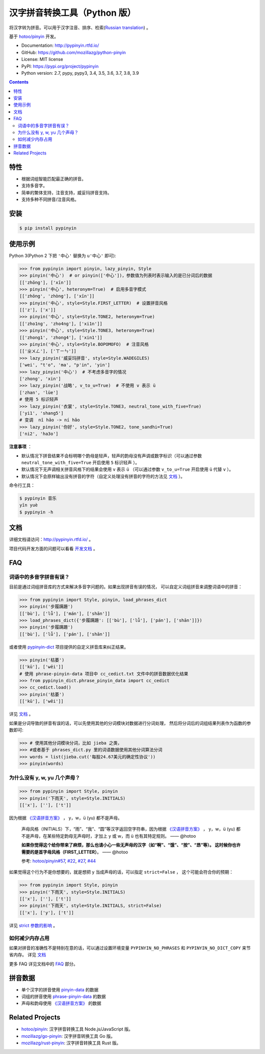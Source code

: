 汉字拼音转换工具（Python 版）
=============================

|Build| |GitHubAction| |Coverage| |Pypi version| |PyPI downloads| |DOI|


将汉字转为拼音。可以用于汉字注音、排序、检索(`Russian translation`_) 。

基于 `hotoo/pinyin <https://github.com/hotoo/pinyin>`__ 开发。

* Documentation: http://pypinyin.rtfd.io/
* GitHub: https://github.com/mozillazg/python-pinyin
* License: MIT license
* PyPI: https://pypi.org/project/pypinyin
* Python version: 2.7, pypy, pypy3, 3.4, 3.5, 3.6, 3.7, 3.8, 3.9

.. contents::


特性
----

* 根据词组智能匹配最正确的拼音。
* 支持多音字。
* 简单的繁体支持，注音支持，威妥玛拼音支持。
* 支持多种不同拼音/注音风格。


安装
----

.. code-block:: bash

    $ pip install pypinyin


使用示例
--------

Python 3(Python 2 下把 ``'中心'`` 替换为 ``u'中心'`` 即可):

.. code-block:: python

    >>> from pypinyin import pinyin, lazy_pinyin, Style
    >>> pinyin('中心')  # or pinyin(['中心'])，参数值为列表时表示输入的是已分词后的数据
    [['zhōng'], ['xīn']]
    >>> pinyin('中心', heteronym=True)  # 启用多音字模式
    [['zhōng', 'zhòng'], ['xīn']]
    >>> pinyin('中心', style=Style.FIRST_LETTER)  # 设置拼音风格
    [['z'], ['x']]
    >>> pinyin('中心', style=Style.TONE2, heteronym=True)
    [['zho1ng', 'zho4ng'], ['xi1n']]
    >>> pinyin('中心', style=Style.TONE3, heteronym=True)
    [['zhong1', 'zhong4'], ['xin1']]
    >>> pinyin('中心', style=Style.BOPOMOFO)  # 注音风格
    [['ㄓㄨㄥ'], ['ㄒㄧㄣ']]
    >>> lazy_pinyin('威妥玛拼音', style=Style.WADEGILES)
    ['wei', "t'o", 'ma', "p'in", 'yin']
    >>> lazy_pinyin('中心')  # 不考虑多音字的情况
    ['zhong', 'xin']
    >>> lazy_pinyin('战略', v_to_u=True)  # 不使用 v 表示 ü
    ['zhan', 'lüe']
    # 使用 5 标识轻声
    >>> lazy_pinyin('衣裳', style=Style.TONE3, neutral_tone_with_five=True)
    ['yi1', 'shang5']
    # 变调  nǐ hǎo -> ní hǎo
    >>> lazy_pinyin('你好', style=Style.TONE2, tone_sandhi=True)
    ['ni2', 'ha3o']

**注意事项** ：

* 默认情况下拼音结果不会标明哪个韵母是轻声，轻声的韵母没有声调或数字标识（可以通过参数 ``neutral_tone_with_five=True`` 开启使用 ``5`` 标识轻声 ）。
* 默认情况下无声调相关拼音风格下的结果会使用 ``v`` 表示 ``ü`` （可以通过参数 ``v_to_u=True`` 开启使用 ``ü`` 代替 ``v`` ）。
* 默认情况下会原样输出没有拼音的字符（自定义处理没有拼音的字符的方法见 `文档 <https://pypinyin.readthedocs.io/zh_CN/master/usage.html#handle-no-pinyin>`__ ）。

命令行工具：

.. code-block:: console

    $ pypinyin 音乐
    yīn yuè
    $ pypinyin -h


文档
--------

详细文档请访问：http://pypinyin.rtfd.io/ 。

项目代码开发方面的问题可以看看 `开发文档`_ 。


FAQ
---------

词语中的多音字拼音有误？
+++++++++++++++++++++++++++++

目前是通过词组拼音库的方式来解决多音字问题的。如果出现拼音有误的情况，
可以自定义词组拼音来调整词语中的拼音：

.. code-block:: python

    >>> from pypinyin import Style, pinyin, load_phrases_dict
    >>> pinyin('步履蹒跚')
    [['bù'], ['lǚ'], ['mán'], ['shān']]
    >>> load_phrases_dict({'步履蹒跚': [['bù'], ['lǚ'], ['pán'], ['shān']]})
    >>> pinyin('步履蹒跚')
    [['bù'], ['lǚ'], ['pán'], ['shān']]

或者使用 `pypinyin-dict <https://github.com/mozillazg/pypinyin-dict>`__ 项目提供的自定义拼音库来纠正结果。

.. code-block:: python

    >>> pinyin('枯萎')
    [['kū'], ['wēi']]
    # 使用 phrase-pinyin-data 项目中 cc_cedict.txt 文件中的拼音数据优化结果
    >>> from pypinyin_dict.phrase_pinyin_data import cc_cedict
    >>> cc_cedict.load()
    >>> pinyin('枯萎')
    [['kū'], ['wěi']]

详见 `文档 <https://pypinyin.readthedocs.io/zh_CN/master/usage.html#custom-dict>`__ 。

如果是分词导致的拼音有误的话，可以先使用其他的分词模块对数据进行分词处理，
然后将分词后的词组结果列表作为函数的参数即可:

.. code-block:: python

    >>> # 使用其他分词模块分词，比如 jieba 之类，
    >>> #或者基于 phrases_dict.py 里的词语数据使用其他分词算法分词
    >>> words = list(jieba.cut('每股24.67美元的确定性协议'))
    >>> pinyin(words)


为什么没有 y, w, yu 几个声母？
++++++++++++++++++++++++++++++++++++++++++++

.. code-block:: python

    >>> from pypinyin import Style, pinyin
    >>> pinyin('下雨天', style=Style.INITIALS)
    [['x'], [''], ['t']]

因为根据 `《汉语拼音方案》 <http://www.moe.gov.cn/jyb_sjzl/ziliao/A19/195802/t19580201_186000.html>`__ ，
y，w，ü (yu) 都不是声母。

    声母风格（INITIALS）下，“雨”、“我”、“圆”等汉字返回空字符串，因为根据
    `《汉语拼音方案》 <http://www.moe.gov.cn/jyb_sjzl/ziliao/A19/195802/t19580201_186000.html>`__ ，
    y，w，ü (yu) 都不是声母，在某些特定韵母无声母时，才加上 y 或 w，而 ü 也有其特定规则。    —— @hotoo

    **如果你觉得这个给你带来了麻烦，那么也请小心一些无声母的汉字（如“啊”、“饿”、“按”、“昂”等）。
    这时候你也许需要的是首字母风格（FIRST_LETTER）**。    —— @hotoo

    参考: `hotoo/pinyin#57 <https://github.com/hotoo/pinyin/issues/57>`__,
    `#22 <https://github.com/mozillazg/python-pinyin/pull/22>`__,
    `#27 <https://github.com/mozillazg/python-pinyin/issues/27>`__,
    `#44 <https://github.com/mozillazg/python-pinyin/issues/44>`__

如果觉得这个行为不是你想要的，就是想把 y 当成声母的话，可以指定 ``strict=False`` ，
这个可能会符合你的预期：

.. code-block:: python

    >>> from pypinyin import Style, pinyin
    >>> pinyin('下雨天', style=Style.INITIALS)
    [['x'], [''], ['t']]
    >>> pinyin('下雨天', style=Style.INITIALS, strict=False)
    [['x'], ['y'], ['t']]

详见 `strict 参数的影响`_ 。

如何减少内存占用
++++++++++++++++++++

如果对拼音的准确性不是特别在意的话，可以通过设置环境变量 ``PYPINYIN_NO_PHRASES``
和 ``PYPINYIN_NO_DICT_COPY`` 来节省内存。
详见 `文档 <https://pypinyin.readthedocs.io/zh_CN/master/faq.html#no-phrases>`__


更多 FAQ 详见文档中的
`FAQ <https://pypinyin.readthedocs.io/zh_CN/master/faq.html>`__ 部分。


.. _#13 : https://github.com/mozillazg/python-pinyin/issues/113
.. _strict 参数的影响: https://pypinyin.readthedocs.io/zh_CN/master/usage.html#strict


拼音数据
---------

* 单个汉字的拼音使用 `pinyin-data`_ 的数据
* 词组的拼音使用 `phrase-pinyin-data`_ 的数据
* 声母和韵母使用 `《汉语拼音方案》 <http://www.moe.gov.cn/jyb_sjzl/ziliao/A19/195802/t19580201_186000.html>`__ 的数据


Related Projects
-----------------

* `hotoo/pinyin`__: 汉字拼音转换工具 Node.js/JavaScript 版。
* `mozillazg/go-pinyin`__: 汉字拼音转换工具 Go 版。
* `mozillazg/rust-pinyin`__: 汉字拼音转换工具 Rust 版。


__ https://github.com/hotoo/pinyin
__ https://github.com/mozillazg/go-pinyin
__ https://github.com/mozillazg/rust-pinyin


.. |Build| image:: https://img.shields.io/circleci/project/github/mozillazg/python-pinyin/master.svg
   :target: https://circleci.com/gh/mozillazg/python-pinyin
.. |GitHubAction| image:: https://github.com/mozillazg/python-pinyin/workflows/CI/badge.svg
   :target: https://github.com/mozillazg/python-pinyin/actions
.. |Coverage| image:: https://img.shields.io/coveralls/github/mozillazg/python-pinyin/master.svg
   :target: https://coveralls.io/github/mozillazg/python-pinyin
.. |PyPI version| image:: https://img.shields.io/pypi/v/pypinyin.svg
   :target: https://pypi.org/project/pypinyin/
.. |DOI| image:: https://zenodo.org/badge/12830126.svg
   :target: https://zenodo.org/badge/latestdoi/12830126
.. |PyPI downloads| image:: https://img.shields.io/pypi/dm/pypinyin.svg
   :target: https://pypi.org/project/pypinyin/



.. _Russian translation: https://github.com/mozillazg/python-pinyin/blob/master/README_ru.rst
.. _pinyin-data: https://github.com/mozillazg/pinyin-data
.. _phrase-pinyin-data: https://github.com/mozillazg/phrase-pinyin-data
.. _开发文档: https://pypinyin.readthedocs.io/zh_CN/develop/develop.html
